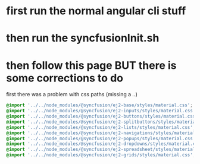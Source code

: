 * first run the normal angular cli stuff
* then run the syncfusionInit.sh
* then follow this page BUT there is some corrections to do
first there was a problem with css paths (missing a /../)
#+BEGIN_SRC css
@import '../../node_modules/@syncfusion/ej2-base/styles/material.css';
@import '../../node_modules/@syncfusion/ej2-inputs/styles/material.css';
@import '../../node_modules/@syncfusion/ej2-buttons/styles/material.css';
@import '../../node_modules/@syncfusion/ej2-splitbuttons/styles/material.css';
@import '../../node_modules/@syncfusion/ej2-lists/styles/material.css';
@import '../../node_modules/@syncfusion/ej2-navigations/styles/material.css';
@import '../../node_modules/@syncfusion/ej2-popups/styles/material.css';
@import '../../node_modules/@syncfusion/ej2-dropdowns/styles/material.css';
@import '../../node_modules/@syncfusion/ej2-spreadsheet/styles/material.css';
@import '../../node_modules/@syncfusion/ej2-grids/styles/material.css';
#+END_SRC
